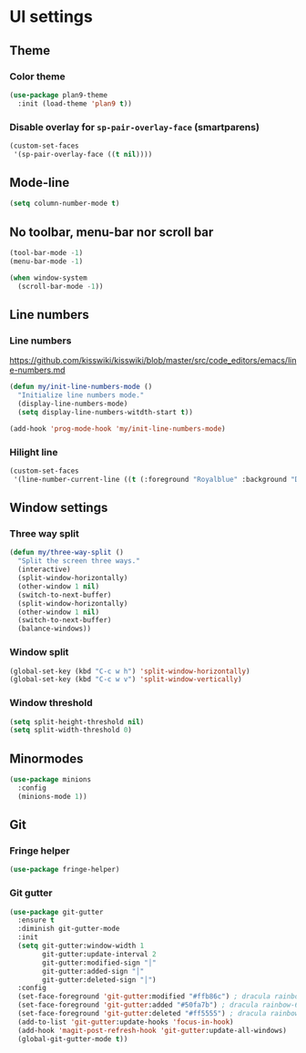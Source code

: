* UI settings
** Theme
*** Color theme
#+begin_src emacs-lisp
  (use-package plan9-theme
    :init (load-theme 'plan9 t))
#+end_src

*** Disable overlay for =sp-pair-overlay-face= (smartparens)
#+begin_src emacs-lisp
(custom-set-faces
 '(sp-pair-overlay-face ((t nil))))
#+end_src

** Mode-line
#+begin_src emacs-lisp
(setq column-number-mode t)
#+end_src

** No toolbar, menu-bar nor scroll bar
#+begin_src emacs-lisp
(tool-bar-mode -1)
(menu-bar-mode -1)

(when window-system
  (scroll-bar-mode -1))
#+end_src

** Line numbers
*** Line numbers
[[https://github.com/kisswiki/kisswiki/blob/master/src/code_editors/emacs/line-numbers.md][https://github.com/kisswiki/kisswiki/blob/master/src/code_editors/emacs/line-numbers.md]]
#+begin_src emacs-lisp
(defun my/init-line-numbers-mode ()
  "Initialize line numbers mode."
  (display-line-numbers-mode)
  (setq display-line-numbers-witdth-start t))
#+end_src

#+begin_src emacs-lisp
(add-hook 'prog-mode-hook 'my/init-line-numbers-mode)
#+end_src
*** Hilight line
#+begin_src emacs-lisp
(custom-set-faces
 '(line-number-current-line ((t (:foreground "Royalblue" :background "DarkGray")))))
#+end_src
** Window settings
*** Three way split
#+begin_src emacs-lisp
(defun my/three-way-split ()
  "Split the screen three ways."
  (interactive)
  (split-window-horizontally)
  (other-window 1 nil)
  (switch-to-next-buffer)
  (split-window-horizontally)
  (other-window 1 nil)
  (switch-to-next-buffer)
  (balance-windows))
#+end_src
*** Window split
#+begin_src emacs-lisp
(global-set-key (kbd "C-c w h") 'split-window-horizontally)
(global-set-key (kbd "C-c w v") 'split-window-vertically)
#+end_src

*** Window threshold
#+begin_src emacs-lisp
(setq split-height-threshold nil)
(setq split-width-threshold 0)
#+end_src

** Minormodes
#+begin_src emacs-lisp
(use-package minions
  :config
  (minions-mode 1))
#+end_src

** Git
*** Fringe helper
#+begin_src emacs-lisp
(use-package fringe-helper)
#+end_src

*** Git gutter
#+begin_src emacs-lisp
(use-package git-gutter
  :ensure t
  :diminish git-gutter-mode
  :init
  (setq git-gutter:window-width 1
        git-gutter:update-interval 2
        git-gutter:modified-sign "│"
        git-gutter:added-sign "│"
        git-gutter:deleted-sign "│")
  :config
  (set-face-foreground 'git-gutter:modified "#ffb86c") ; dracula rainbow-5
  (set-face-foreground 'git-gutter:added "#50fa7b") ; dracula rainbow-6
  (set-face-foreground 'git-gutter:deleted "#ff5555") ; dracula rainbow-9
  (add-to-list 'git-gutter:update-hooks 'focus-in-hook)
  (add-hook 'magit-post-refresh-hook 'git-gutter:update-all-windows)
  (global-git-gutter-mode t))
#+end_src
